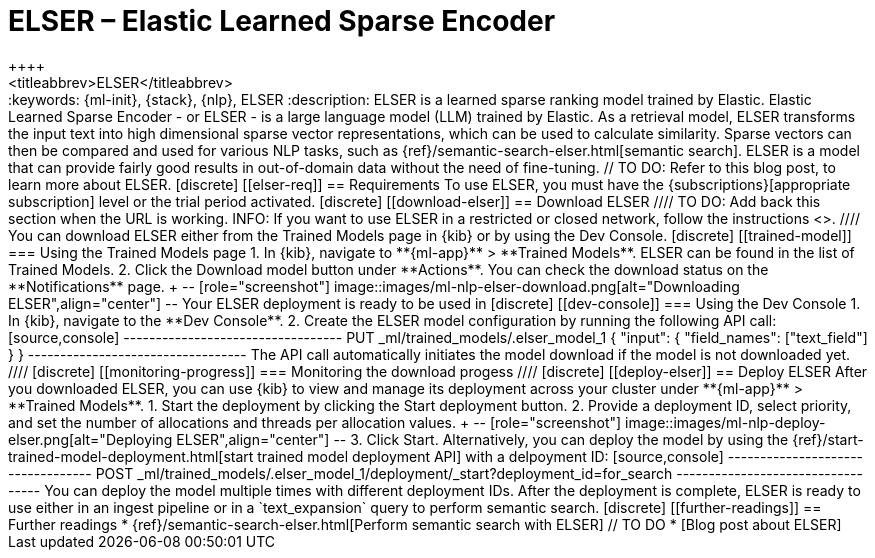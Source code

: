 [[ml-nlp-elser]]
= ELSER – Elastic Learned Sparse Encoder
++++
<titleabbrev>ELSER</titleabbrev>
++++

:keywords: {ml-init}, {stack}, {nlp}, ELSER
:description: ELSER is a learned sparse ranking model trained by Elastic.

Elastic Learned Sparse Encoder - or ELSER - is a large language model (LLM) 
trained by Elastic. As a retrieval model, ELSER transforms the input text into 
high dimensional sparse vector representations, which can be used to calculate 
similarity. Sparse vectors can then be compared and used for various NLP tasks, 
such as {ref}/semantic-search-elser.html[semantic search].

ELSER is a model that can provide fairly good results in out-of-domain data 
without the need of fine-tuning.
// TO DO: Refer to this blog post, to learn more about ELSER.


[discrete]
[[elser-req]]
== Requirements

To use ELSER, you must have the {subscriptions}[appropriate subscription] level 
or the trial period activated.


[discrete]
[[download-elser]]
== Download ELSER

////
TO DO: Add back this section when the URL is working.
INFO: If you want to use ELSER in a restricted or closed network, follow the 
instructions <<ml-nlp-deploy-model-air-gapped,here>>.
////

You can download ELSER either from the Trained Models page in {kib} or by using 
the Dev Console.

[discrete]
[[trained-model]]
=== Using the Trained Models page

1. In {kib}, navigate to **{ml-app}** > **Trained Models**. ELSER can be found 
in the list of Trained Models.
2. Click the Download model button under **Actions**. You can check the download 
status on the **Notifications** page.
+
--
[role="screenshot"]
image::images/ml-nlp-elser-download.png[alt="Downloading ELSER",align="center"]
--

Your ELSER deployment is ready to be used in 

[discrete]
[[dev-console]]
=== Using the Dev Console

1. In {kib}, navigate to the **Dev Console**.
2. Create the ELSER model configuration by running the following API call:

[source,console]
----------------------------------
PUT _ml/trained_models/.elser_model_1
{
  "input": {
	"field_names": ["text_field"]
  }
}
----------------------------------

The API call automatically initiates the model download if the model is not 
downloaded yet.

////
[discrete]
[[monitoring-progress]]
=== Monitoring the download progess
////


[discrete]
[[deploy-elser]]
== Deploy ELSER

After you downloaded ELSER, you can use {kib} to view and manage its deployment 
across your cluster under **{ml-app}** > **Trained Models**.

1. Start the deployment by clicking the Start deployment button.
2. Provide a deployment ID, select priority, and set the number of allocations 
and threads per allocation values.
+
--
[role="screenshot"]
image::images/ml-nlp-deploy-elser.png[alt="Deploying ELSER",align="center"]
--
3. Click Start.

Alternatively, you can deploy the model by using the 
{ref}/start-trained-model-deployment.html[start trained model deployment API] 
with a delpoyment ID:

[source,console]
----------------------------------
POST _ml/trained_models/.elser_model_1/deployment/_start?deployment_id=for_search
----------------------------------

You can deploy the model multiple times with different deployment IDs.

After the deployment is complete, ELSER is ready to use either in an ingest 
pipeline or in a `text_expansion` query to perform semantic search.


[discrete]
[[further-readings]]
== Further readings

* {ref}/semantic-search-elser.html[Perform semantic search with ELSER]
// TO DO * [Blog post about ELSER]
